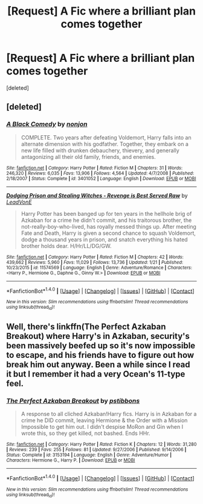 #+TITLE: [Request] A Fic where a brilliant plan comes together

* [Request] A Fic where a brilliant plan comes together
:PROPERTIES:
:Score: 22
:DateUnix: 1521109051.0
:DateShort: 2018-Mar-15
:FlairText: Request
:END:
[deleted]


** [deleted]
:PROPERTIES:
:Score: 5
:DateUnix: 1521124877.0
:DateShort: 2018-Mar-15
:END:

*** [[http://www.fanfiction.net/s/3401052/1/][*/A Black Comedy/*]] by [[https://www.fanfiction.net/u/649528/nonjon][/nonjon/]]

#+begin_quote
  COMPLETE. Two years after defeating Voldemort, Harry falls into an alternate dimension with his godfather. Together, they embark on a new life filled with drunken debauchery, thievery, and generally antagonizing all their old family, friends, and enemies.
#+end_quote

^{/Site/: [[http://www.fanfiction.net/][fanfiction.net]] *|* /Category/: Harry Potter *|* /Rated/: Fiction M *|* /Chapters/: 31 *|* /Words/: 246,320 *|* /Reviews/: 6,035 *|* /Favs/: 13,906 *|* /Follows/: 4,564 *|* /Updated/: 4/7/2008 *|* /Published/: 2/18/2007 *|* /Status/: Complete *|* /id/: 3401052 *|* /Language/: English *|* /Download/: [[http://www.ff2ebook.com/old/ffn-bot/index.php?id=3401052&source=ff&filetype=epub][EPUB]] or [[http://www.ff2ebook.com/old/ffn-bot/index.php?id=3401052&source=ff&filetype=mobi][MOBI]]}

--------------

[[http://www.fanfiction.net/s/11574569/1/][*/Dodging Prison and Stealing Witches - Revenge is Best Served Raw/*]] by [[https://www.fanfiction.net/u/6791440/LeadVonE][/LeadVonE/]]

#+begin_quote
  Harry Potter has been banged up for ten years in the hellhole brig of Azkaban for a crime he didn't commit, and his traitorous brother, the not-really-boy-who-lived, has royally messed things up. After meeting Fate and Death, Harry is given a second chance to squash Voldemort, dodge a thousand years in prison, and snatch everything his hated brother holds dear. H/Hr/LL/DG/GW.
#+end_quote

^{/Site/: [[http://www.fanfiction.net/][fanfiction.net]] *|* /Category/: Harry Potter *|* /Rated/: Fiction M *|* /Chapters/: 42 *|* /Words/: 439,662 *|* /Reviews/: 5,960 *|* /Favs/: 11,029 *|* /Follows/: 13,736 *|* /Updated/: 1/21 *|* /Published/: 10/23/2015 *|* /id/: 11574569 *|* /Language/: English *|* /Genre/: Adventure/Romance *|* /Characters/: <Harry P., Hermione G., Daphne G., Ginny W.> *|* /Download/: [[http://www.ff2ebook.com/old/ffn-bot/index.php?id=11574569&source=ff&filetype=epub][EPUB]] or [[http://www.ff2ebook.com/old/ffn-bot/index.php?id=11574569&source=ff&filetype=mobi][MOBI]]}

--------------

*FanfictionBot*^{1.4.0} *|* [[[https://github.com/tusing/reddit-ffn-bot/wiki/Usage][Usage]]] | [[[https://github.com/tusing/reddit-ffn-bot/wiki/Changelog][Changelog]]] | [[[https://github.com/tusing/reddit-ffn-bot/issues/][Issues]]] | [[[https://github.com/tusing/reddit-ffn-bot/][GitHub]]] | [[[https://www.reddit.com/message/compose?to=tusing][Contact]]]

^{/New in this version: Slim recommendations using/ ffnbot!slim! /Thread recommendations using/ linksub(thread_id)!}
:PROPERTIES:
:Author: FanfictionBot
:Score: 1
:DateUnix: 1521124894.0
:DateShort: 2018-Mar-15
:END:


** Well, there's linkffn(The Perfect Azkaban Breakout) where Harry's in Azkaban, security's been massively beefed up so it's now impossible to escape, and his friends have to figure out how break him out anyway. Been a while since I read it but I remember it had a very Ocean's 11-type feel.
:PROPERTIES:
:Author: twofreecents
:Score: 3
:DateUnix: 1521132099.0
:DateShort: 2018-Mar-15
:END:

*** [[http://www.fanfiction.net/s/3153194/1/][*/The Perfect Azkaban Breakout/*]] by [[https://www.fanfiction.net/u/919491/pstibbons][/pstibbons/]]

#+begin_quote
  A response to all cliched Azkaban!Harry fics. Harry is in Azkaban for a crime he DID commit, leaving Hermione & the Order with a Mission Impossible to get him out. I didn't despise MoRon and Gin when I wrote this, so they get killed, not bashed. Ends HHr.
#+end_quote

^{/Site/: [[http://www.fanfiction.net/][fanfiction.net]] *|* /Category/: Harry Potter *|* /Rated/: Fiction K *|* /Chapters/: 12 *|* /Words/: 31,280 *|* /Reviews/: 239 *|* /Favs/: 255 *|* /Follows/: 81 *|* /Updated/: 9/27/2006 *|* /Published/: 9/14/2006 *|* /Status/: Complete *|* /id/: 3153194 *|* /Language/: English *|* /Genre/: Adventure/Humor *|* /Characters/: Hermione G., Harry P. *|* /Download/: [[http://www.ff2ebook.com/old/ffn-bot/index.php?id=3153194&source=ff&filetype=epub][EPUB]] or [[http://www.ff2ebook.com/old/ffn-bot/index.php?id=3153194&source=ff&filetype=mobi][MOBI]]}

--------------

*FanfictionBot*^{1.4.0} *|* [[[https://github.com/tusing/reddit-ffn-bot/wiki/Usage][Usage]]] | [[[https://github.com/tusing/reddit-ffn-bot/wiki/Changelog][Changelog]]] | [[[https://github.com/tusing/reddit-ffn-bot/issues/][Issues]]] | [[[https://github.com/tusing/reddit-ffn-bot/][GitHub]]] | [[[https://www.reddit.com/message/compose?to=tusing][Contact]]]

^{/New in this version: Slim recommendations using/ ffnbot!slim! /Thread recommendations using/ linksub(thread_id)!}
:PROPERTIES:
:Author: FanfictionBot
:Score: 2
:DateUnix: 1521132128.0
:DateShort: 2018-Mar-15
:END:
